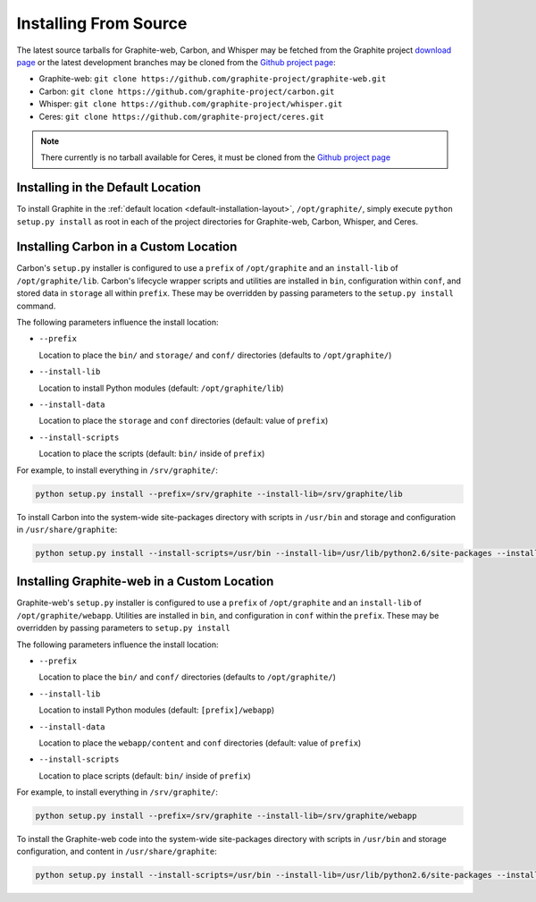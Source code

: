 Installing From Source
======================
The latest source tarballs for Graphite-web, Carbon, and Whisper may be fetched from the Graphite
project `download page`_ or the latest development branches may be cloned from the `Github project page`_:

* Graphite-web: ``git clone https://github.com/graphite-project/graphite-web.git``
* Carbon: ``git clone https://github.com/graphite-project/carbon.git``
* Whisper: ``git clone https://github.com/graphite-project/whisper.git``
* Ceres: ``git clone https://github.com/graphite-project/ceres.git``

.. note::

  There currently is no tarball available for Ceres, it must be cloned from the
  `Github project page`_


Installing in the Default Location
----------------------------------
To install Graphite in the :ref:`default location <default-installation-layout>`, ``/opt/graphite/``, simply execute
``python setup.py install`` as root in each of the project directories for Graphite-web, Carbon, Whisper, and Ceres.

.. _carbon-custom-location-source:

Installing Carbon in a Custom Location
--------------------------------------
Carbon's ``setup.py`` installer is configured to use a ``prefix`` of ``/opt/graphite`` and an
``install-lib`` of ``/opt/graphite/lib``. Carbon's lifecycle wrapper scripts and utilities
are installed in ``bin``, configuration within ``conf``, and stored data in ``storage`` all within ``prefix``.
These may be overridden by passing parameters to the ``setup.py install`` command.

The following parameters influence the install location:

- ``--prefix``

  Location to place the ``bin/`` and ``storage/`` and ``conf/`` directories (defaults to ``/opt/graphite/``)

- ``--install-lib``

  Location to install Python modules (default: ``/opt/graphite/lib``)

- ``--install-data``

  Location to place the ``storage`` and ``conf`` directories (default: value of ``prefix``)

- ``--install-scripts``

  Location to place the scripts (default: ``bin/`` inside of ``prefix``)


For example, to install everything in ``/srv/graphite/``:

.. code-block:: none

   python setup.py install --prefix=/srv/graphite --install-lib=/srv/graphite/lib

To install Carbon into the system-wide site-packages directory with scripts in ``/usr/bin`` and storage and
configuration in ``/usr/share/graphite``:

.. code-block:: none

   python setup.py install --install-scripts=/usr/bin --install-lib=/usr/lib/python2.6/site-packages --install-data=/var/lib/graphite

.. _graphite-web-custom-location-source:

Installing Graphite-web in a Custom Location
--------------------------------------------
Graphite-web's ``setup.py`` installer is configured to use a ``prefix`` of ``/opt/graphite`` and an ``install-lib`` of ``/opt/graphite/webapp``. Utilities are installed in ``bin``, and configuration in ``conf`` within the ``prefix``. These may be overridden by passing parameters to ``setup.py install``

The following parameters influence the install location:

- ``--prefix``

  Location to place the ``bin/`` and ``conf/`` directories (defaults to ``/opt/graphite/``)

- ``--install-lib``

  Location to install Python modules (default: ``[prefix]/webapp``)

- ``--install-data``

  Location to place the ``webapp/content`` and ``conf`` directories (default: value of ``prefix``)

- ``--install-scripts``

  Location to place scripts (default: ``bin/`` inside of ``prefix``)


For example, to install everything in ``/srv/graphite/``:

.. code-block:: none

   python setup.py install --prefix=/srv/graphite --install-lib=/srv/graphite/webapp

To install the Graphite-web code into the system-wide site-packages directory with scripts in ``/usr/bin`` and storage configuration, and content in ``/usr/share/graphite``:

.. code-block:: none

   python setup.py install --install-scripts=/usr/bin --install-lib=/usr/lib/python2.6/site-packages --install-data=/var/lib/graphite

.. _Github project page: http://github.com/graphite-project
.. _download page: https://launchpad.net/graphite/+download
